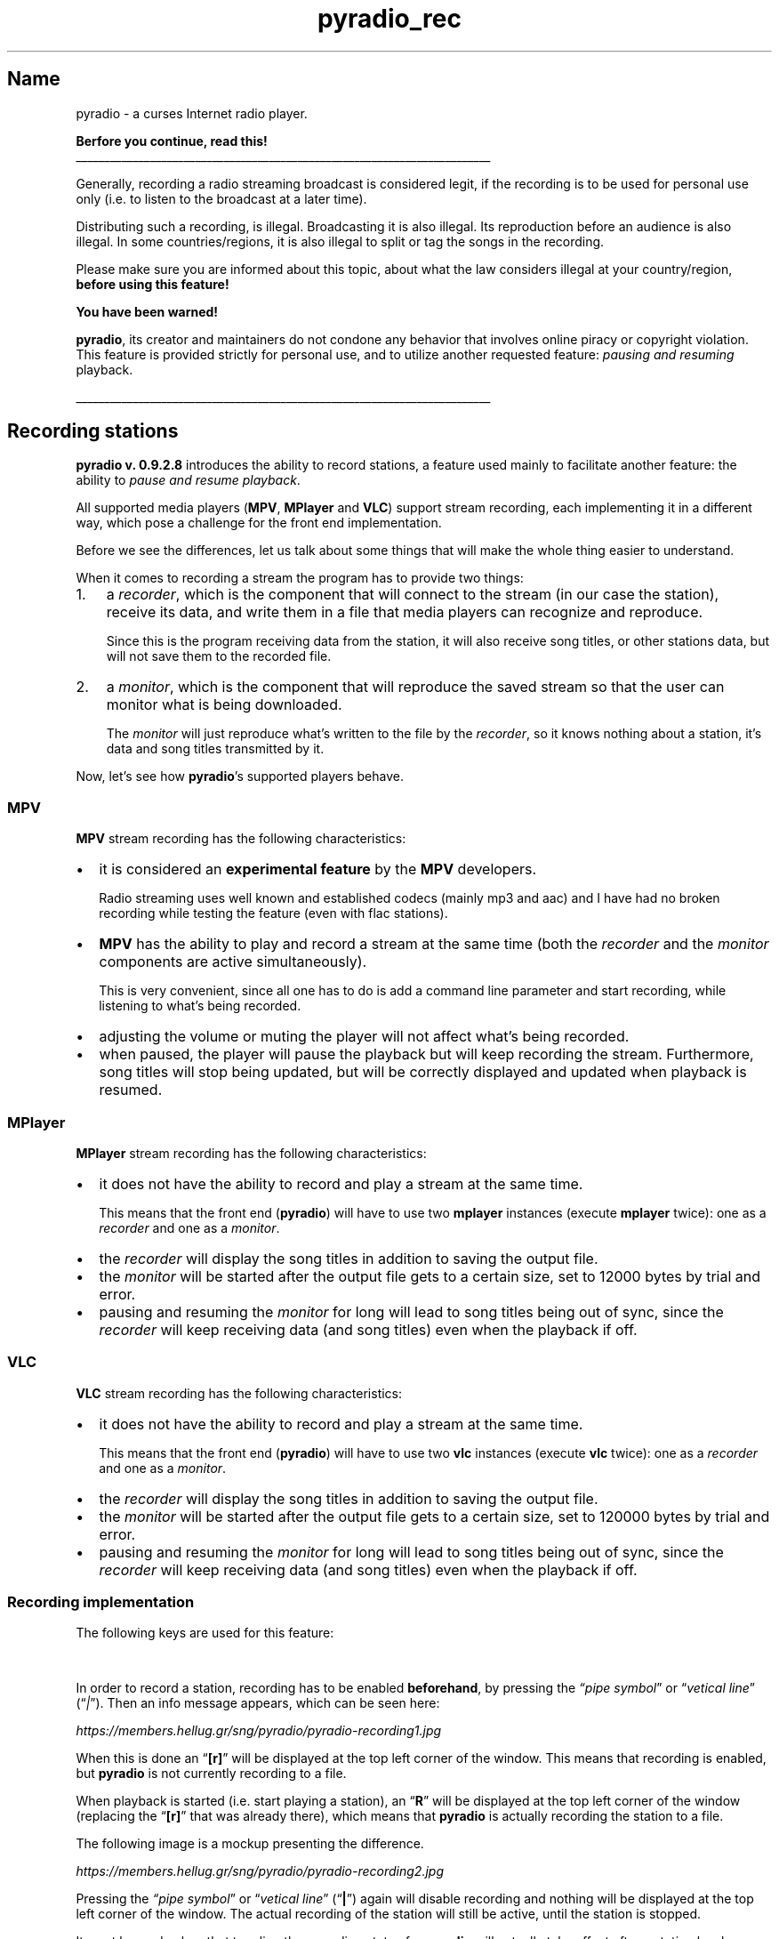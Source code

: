.TH pyradio_rec 1 "April 2024" pyradio

.SH Name
.PP
pyradio \- a curses Internet radio player.
.PP
\fBBerfore you continue, read this!\fR
.br
_________________________________________________________________________
.PP
Generally, recording a radio streaming broadcast is considered legit, if
the recording is to be used for personal use only (i.e.\ to listen to
the broadcast at a later time).
.PP
Distributing such a recording, is illegal.
Broadcasting it is also illegal.
Its reproduction before an audience is also illegal.
In some countries/regions, it is also illegal to split or tag the songs
in the recording.
.PP
Please make sure you are informed about this topic, about what the law
considers illegal at your country/region, \fBbefore using this
feature!\fR
.PP
\fBYou have been warned!\fR
.PP
\fBpyradio\fR, its creator and maintainers do not condone any
behavior that involves online piracy or copyright violation.
This feature is provided strictly for personal use, and to utilize
another requested feature: \fIpausing and resuming\fR playback.
.PP
_________________________________________________________________________
.SH Recording stations
.PP
\fBpyradio v.
0.9.2.8\fR introduces the ability to record stations, a feature used
mainly to facilitate another feature: the ability to \fIpause and
resume playback\fR.
.PP
All supported media players (\fBMPV\fR, \fBMPlayer\fR and
\fBVLC\fR) support stream recording, each implementing it in a
different way, which pose a challenge for the front end implementation.
.PP
Before we see the differences, let us talk about some things that will
make the whole thing easier to understand.
.PP
When it comes to recording a stream the program has to provide two
things:
.IP "1." 3
a \fIrecorder\fR, which is the component that will connect to the
stream (in our case the station), receive its data, and write them in a
file that media players can recognize and reproduce.

Since this is the program receiving data from the station, it will also
receive song titles, or other stations data, but will not save them to
the recorded file.
.IP "2." 3
a \fImonitor\fR, which is the component that will reproduce the
saved stream so that the user can monitor what is being downloaded.

The \fImonitor\fR will just reproduce what\[cq]s written to the file
by the \fIrecorder\fR, so it knows nothing about a station, it\[cq]s
data and song titles transmitted by it.
.PP
Now, let\[cq]s see how \fBpyradio\fR\[cq]s supported players behave.
.SS MPV
.PP
\fBMPV\fR stream recording has the following characteristics:
.IP \[bu] 2
it is considered an \fBexperimental feature\fR by the \fBMPV\fR
developers.

Radio streaming uses well known and established codecs (mainly mp3 and
aac) and I have had no broken recording while testing the feature (even
with flac stations).
.IP \[bu] 2
\fBMPV\fR has the ability to play and record a stream at the same
time (both the \fIrecorder\fR and the \fImonitor\fR components
are active simultaneously).

This is very convenient, since all one has to do is add a command line
parameter and start recording, while listening to what\[cq]s being
recorded.
.IP \[bu] 2
adjusting the volume or muting the player will not affect what\[cq]s
being recorded.
.IP \[bu] 2
when paused, the player will pause the playback but will keep recording
the stream.
Furthermore, song titles will stop being updated, but will be correctly
displayed and updated when playback is resumed.
.SS MPlayer
.PP
\fBMPlayer\fR stream recording has the following characteristics:
.IP \[bu] 2
it does not have the ability to record and play a stream at the same
time.

This means that the front end (\fBpyradio\fR) will have to use two
\fBmplayer\fR instances (execute \fBmplayer\fR twice): one as a
\fIrecorder\fR and one as a \fImonitor\fR.
.IP \[bu] 2
the \fIrecorder\fR will display the song titles in addition to
saving the output file.
.IP \[bu] 2
the \fImonitor\fR will be started after the output file gets to a
certain size, set to 12000 bytes by trial and error.
.IP \[bu] 2
pausing and resuming the \fImonitor\fR for long will lead to song
titles being out of sync, since the \fIrecorder\fR will keep
receiving data (and song titles) even when the playback if off.
.SS VLC
.PP
\fBVLC\fR stream recording has the following characteristics:
.IP \[bu] 2
it does not have the ability to record and play a stream at the same
time.

This means that the front end (\fBpyradio\fR) will have to use two
\fBvlc\fR instances (execute \fBvlc\fR twice): one as a
\fIrecorder\fR and one as a \fImonitor\fR.
.IP \[bu] 2
the \fIrecorder\fR will display the song titles in addition to
saving the output file.
.IP \[bu] 2
the \fImonitor\fR will be started after the output file gets to a
certain size, set to 120000 bytes by trial and error.
.IP \[bu] 2
pausing and resuming the \fImonitor\fR for long will lead to song
titles being out of sync, since the \fIrecorder\fR will keep
receiving data (and song titles) even when the playback if off.
.SS Recording implementation
.PP
The following keys are used for this feature:
.PP
.TS
tab(@);
l l.
T{
\fBKey
T}@T{
\fBDescription
T}
_
T{
\fI|\fR\ (\fIpipe symbol\fR)
T}@T{
Toggle recording on/off
T}
T{
\fISpace
T}@T{
Pause and resume playback
T}
.TE
.PP
In order to record a station, recording has to be enabled
\fBbeforehand\fR, by pressing the \fI\[lq]pipe symbol\fR\[rq] or
\[lq]\fIvetical line\fR\[rq] (\[lq]\fI|\fR\[rq]).
Then an info message appears, which can be seen here:
.P
\fIhttps://members.hellug.gr/sng/pyradio/pyradio-recording1.jpg\fR
.PP
When this is done an \[lq]\fB[r]\fR\[rq] will be displayed at the
top left corner of the window.
This means that recording is enabled, but \fBpyradio\fR is not
currently recording to a file.
.PP
When playback is started (i.e.\ start playing a station), an
\[lq]\fBR\fR\[rq] will be displayed at the top left corner of the
window (replacing the \[lq]\fB[r]\fR\[rq] that was already there),
which means that \fBpyradio\fR is actually recording the station to
a file.
.PP
The following image is a mockup presenting the difference.
.PP
\fIhttps://members.hellug.gr/sng/pyradio/pyradio-recording2.jpg\fR
.PP
Pressing the \fI\[lq]pipe symbol\fR\[rq] or \[lq]\fIvetical
line\fR\[rq] (\[lq]\fB|\fR\[rq]) again will disable recording and
nothing will be displayed at the top left corner of the window.
The actual recording of the station will still be active, until the
station is stopped.
.PP
It must be made clear that toggling the recording status for
\fBpyradio\fR will actually take effect after a station has been
started or stopped.
This is because of the way the players get the recording command;
through command line arguments, which can only be passed when the player
is executed.
.SS Starting recording from the command line
.PP
One can use the \[lq]\fB\[en]record\fR\[rq] command line parameter
to start the program in recording mode.
.PP
This would be extra useful to start playback and recording, for example:
.IP
.nf
\f[C]
\fIpyradio -p 3 --record
\fR
.fi
.PP
This command would open the default playlist (or the one last used, if
set in the config), using the default player, and start playing and
recording station No 3.
.IP \fBNote\fR
If the default player is \fBVLC\fR on Windows, and
the \[lq]\fB\[en]record\fR\[rq] command line parameter is used, a
message informing the user that recording is not supported, will be
displayed.
.SS File location
.PP
Files created by the recording feature will be saved under the
\[lq]\fBrecordings\fR\[rq] folder.
.PP
The file will be named:
.IP
.nf
\f[C]
\fI[date] [Station Name].mkv
\fR
.fi
.SS File type
.PP
\fBpyradio\fR will produce a \fImkv\fR file when recording a
station.
.PP
This is just a measure of convenience since the type of audio (mp3, aac,
aac+, flac, etc.)
the station will broadcast cannot be known beforehand (before starting
the recording, that is).
.PP
Although a \fImkv\fR file is a video/audio/subs etc.  container, it\[cq]s perfectly fine to contain just a sound stream, as is the case of the files produced by \fBpyradio\fR.
.PP
The file can be (hopefully) reproduced using any video media player.
.SS Chapters
.PP
As a convenience, \fBpyradio\fR will write chapter markers to the
file produced, provided that:
.IP "1." 3
\fBMKVToolNix\fR (\fIhttps://mkvtoolnix.download/\fR) is installed.

\fBMKVToolNix\fR is a set of tools to create, alter and inspect
\fBMatroska\fR (\fIhttp://www.matroska.org/\fR) files under Linux, other Unices and Windows.

\fBpyradio\fR uses \fImkvmerge\fR (\fImkvmerge.exe\fR on
Windows) to add chapters to the MKV file.
.IP "2." 3
The stations will provide \fIICY Titles\fR (the titles will be used
as \fBchapter titles\fR).
.PP
Things to consider:
.IP \[bu] 2
The first chaprer will always be at 00:00 and will be the name of the
station.
.IP \[bu] 2
Chapters markers timing depends on the time the \fIICY Titles\fR are
received, plus any overhead added by \fBpyradio\fR.

This means that, for whatever reason, a chapter marker may not exactly
point to the beginning of the song associated with it.

.SS Cover image
.PP
\f[B]PyRadio\f[R] will insert a cover image to every recorded file when
\fIMKVToolNix\fB has been detected.
.PP
The default image is named \[lq]\f[I]cover.png\f[R]\[rq] and is located
in the \[lq]\f[I]data\f[R]\[rq] folder.

.RS 2
\fBTip:\fR
.RS 4
To get to the folder, execute \fBpyradio\fR, press "\fI\\o\fR" and "\fI2\fR".
.RE
.RE

.PP
There are two way to change this cover image:
.IP "1." 3
To permanently change the cover image for all recordings, create a
\f[B]PNG\f[R] file named \[lq]\f[B]user-cover.png\f[R]\[rq] in the
\[lq]\f[I]data\f[R]\[rq] folder.
.IP "2." 3
After you have stopped the recording, set any \f[B]PNG\f[R] file as a
cover image for the recorded file, using the procedure explained in
section Changing the cover.


.PP
The image below shows how a chapter aware player will display and handle
chapter markers found in a MKV file. The file also uses the default cover image.. This is the \fBMedia Player Classic\fR (\fIhttps://sourceforge.net/projects/mpc-hc/\fR) on Windows 7.
.PP
\fIhttps://members.hellug.gr/sng/pyradio/pyradio-chapters.gif\fR
.SH MKVToolNix installation
.PP
Why would I want to install yet another package / program, you may ask.
.PP
Here\[cq]s why:
.IP "1." 3
Through \fBMKVToolNix\fR it is possible to have the songs titles
embedded in the recorded file itself.
.IP "2." 3
If the player used to reproduce the recorded file is chapters aware
(most are), you can also navigate to the songs; their titles will be
availabe at the \fBChapters\fR menu (wherever the application
chooses to place it).
.IP "3." 3
If your player of choice for \fBpyradio\fR is \fBMPlayer\fR, you
really should take the time to install \fBMKVToolNix\fR.

The reason is that \fBMPlayer\fR will dump the audio data it
receives to the file without any alteration.
This means that even though the saved file will have the \fImkv\fR
extension, the file will not be a valid Mastroka file; it will be an
MP3, a FLAC, a AAC or whatever encoding is used by the station.

Using \fBMKVToolNix\fR to add chapters to the file will actually
create a valid \fImkv\fR file.
.PP
Having said that, let\[cq]s see how to install \fBMKVToolNix\fR.
.SS Linux
.PP
On \fBLinux\fR you will have no problem installing the package; all
distros will include it, either as \fImkvtoolnix\fR, or
\fImkvtoolnix-cli\fR or whatever.
.PP
Just make sure that after the installation you can execute
\fBmkvmerge\fR from a terminal.
.SS MacOS
.PP
On \fBMacOS\fR, it all depends on your System Version, i guess.
.PP
First try to use \fBHomeBrew\fR (\fIhttps://brew.sh/\fR):
.IP
.nf
\f[C]
\fIbrew install mkvtoolnix
\fR
.fi
.PP
I do not know if using HomeBrew for the installation
will place \fBmkvmerge\fR into your PATH, but if it does, you are
done.
.PP
I was not able to install it on \fICatalina\fR using HomeBrew, so I
ended up using the AppImage from
\fBMKVToolNix\fR (\fIhttps://mkvtoolnix.download/downloads.html#macosx\fR).
Just make sure you download the right version for your system.
.PP
Then, since the installed application was not in the PATH (so that
\fBpyradio\fR finds \fBmkvmerge\fR), I just executed (in a
terminal):
.IP
.nf
\f[C]
\fIsudo find / -name mkvmerge
\fR
.fi
.PP
and ended up with
.IP
.nf
\f[C]
\fI/System/Volumes/Data/Applications/MKVToolNix-54.0.0.app/Contents/MacOS/mkvmerge
/Applications/MKVToolNix-54.0.0.app/Contents/MacOS/mkvmerge
\fR
.fi
.PP
Since I do not know the difference between the first and second result,
I will just use the second one, just because it is shorter :)
.PP
So, finally:
.IP
.nf
\f[C]
\fImkdir -p \[ti]/.config/pyradio/data
echo \[aq]#!/bin/bash\[aq] > \[ti]/.config/pyradio/data/mkvmerge
echo \[aq]/Applications/MKVToolNix-54.0.0.app/Contents/MacOS/mkvmerge\  \[dq]$\[at]\[dq]\[aq] >> \[ti]/.config/pyradio/data/mkvmerge
chmod +x \[ti]/.config/pyradio/data/mkvmerge
\fR
.fi
.SS Files location
.PP
The file produced by the recording function will be placed in the
\fBrecordings\fR directory.
.PP
If \fBMKVToolNix\fR is not installed, the file will be downloaded in
this directory and will not be altered by \fBpyradio\fR.
.PP
If \fBMKVToolNix\fR is installed, a “\fItmp_\fR” prefix will be added
to the recorded filename, which will be removed after chapters addition.

.SS Pausing playback
.PP
After you have started recording a station, \fBpyradio\fR will
connect to it and start downloading the station data and at the same
time will produce sound for you to hear what\[cq]s downloaded.
.PP
You can then press \[lq]\fISpace\fR\[rq] to pause the playback, but
still continue downloading the station\[cq]s data.
.PP
Pressing \[lq]\fISpace\fR\[rq] again will resume playback from where
it left off.
.PP
As a consequence, listening to the end of a show that you have paused
for say 10 minutes, and then stopping the station (both playback and
recording), the file recorded will have an excess of 10 minutes of data,
past the end of the actual show.
.PP
Finally, please keep in mind that all other keys relevant to starting,
stopping and restarting a station\[cq]s playback remain the same; only
the behavior of the \[lq]\fISpace\fR\[rq] key has changed when
recording is on.

.SH Post recording
.PP
After recording a station, there are some action one may want to perform on the recorded file:

.IP "1." 3
change the cover image provided by \f[B]PyRadio\f[R]
.IP "2." 3
correct the timing of captured chapters

.SS Changing the cover
.PP
As already stated, \f[B]PyRadio\f[R] will embed a \f[B]cover\f[R] to
every recording (provided that MKVToolNix (\fIhttps://mkvtoolnix.download/\fR)
is installed).
.PP
The default image is a PNG file named \[lq]\f[B]cover.png\f[R]\[rq]
located under the \f[B]data\f[R] folder.
.PP
One can change this cover image using the following command:
.IP
.nf
\f[C]
\fIpyradio -mkv recorded.mkv -scv image.png
\f[R]
.fi
.PP
Both \f[I]recorded.mkv\f[R] and \f[I]image.png\f[R] can be inserted
either as an absolute path/filename or as a relative one.
In the later case, the relevant file can either be in the current
directory or under the \[lq]\f[B]recordings\f[R]\[rq] folder.
.SS Correcting chapter markers
.PP
\f[B]PyRadio\f[R] does provide a way to correct these misplaced chapter
markers.
.PP
The way to do it is:
.IP "1." 3
extract a \f[I]SRT\f[R] file from a recorded \f[B]MKV\f[R] file,
containing the chapter names as subtitles.
.IP "2." 3
edit the \f[I]SRT\f[R] file and correctly place the subtitles.
.IP "3." 3
insert the \f[I]SRT\f[R] file to the original \f[B]MKV\f[R] file,
transforming the subtitles timing and test to chapters.
.PP
The following image shows this procedure.

\fIhttps://members.hellug.gr/sng/pyradio/mkv-srt-to-chapters.png\fR

.PP
In detail:

.PP
\fB1. Extract the SRT\fR
.RS 3
.PP
Execute the command:
.IP
.nf
\f[C]
\fIpyradio -mkv file.mkv -srt
\f[R]
.fi
.PP
The file produced by this command will be named \f[B]file.srt\f[R] (the
input file name, after replacing the \[lq]\f[I]mkv\f[R]\[rq] extension
with the \[lq]\f[I]srt\f[R]\[rq] extension).
.RE
.PP
\fB2. Edit the SRT file\fR
.RS 3
.PP
At this point, the SRT file can be edited with any Subtitle Editor, and
subtitles\[cq] timing can be adjusted, entries added or deleted, etc.
.PP
Although any Subtitle Editor will do, I would recommend using Subtitle
Edit (\fIhttps://github.com/SubtitleEdit/subtitleedit/releases\fR) to edit the
subtitles.
The only reason is that this free (open source) program is capable of
displaying the waveform of the edited file, which is very helpful in our
case, since there is no video stream in the recorded files.
Although this is a Windows program, it does run on Linux as well; for
more info please refer to Subtitle Edit on
Linux (\fIhttps://www.nikse.dk/subtitleedit/help#linux\fR).
.RE
.PP
\fB3. SRT to Chapters\fR
.RS 3
.PP
After the SRT file has been edited, it can be \[lq]inserted\[rq] into
the original \f[B]MKV\f[R] file.
This will actually convert the subtitle entries to chapter marker
entries and insert them to the \f[B]MKV\f[R] file, replacing the older
ones.
.PP
The command to run is:
.IP
.nf
\f[C]
\fIpyradio -mkv file.mkv -ach
\f[R]
.fi
.RE
.SS Listing recordings and the -mkv command line option
.PP
The \f[B]-mkv\f[R] command line option used above, will specify the
\f[B]MKV\f[R] file to use with subsequent commands, but there is a
problem here; recorded file names are too complicated to pass as
arguments, written by hand or otherwise.
.PP
\f[B]PyRadio\f[R] addresses this issue by accepting a \f[B]number\f[R]
instead of a file name as a parameter to **-mkv*; this number is
actually the index of the required file in the alphabetically sorted
list of existing files.
.PP
To get the \f[B]index\f[R] number, one would just use the \f[B]-lr\f[R]
command line option:
.IP
.nf
\f[C]
$ pyradio -lr
List of files under \fBrecordings\fR
┏━━━┳━━━━━━━━━━━━━━━━━━━━━━━━━━━━━━━━━━━━━━━━━━━━━━━━━━━━━━━━━┓
┃ # ┃ Name                                                    ┃
┡━━━╇━━━━━━━━━━━━━━━━━━━━━━━━━━━━━━━━━━━━━━━━━━━━━━━━━━━━━━━━━┩
│ \fB1\fR │ \fI2023-11-02 17-06-03 Lounge (Illinois Street Lounge).mkv\fR │
│ 2 │ 2023-11-02 14-37-17 Pop (PopTron! - SomaFM).mkv         │
│ 3 │ 2023-10-31 20-15-41 ΕΡΑ - Κέρκυρα (Περιφερειακός).mkv   │
│ 4 │ 2023-10-31 15-22-57 Celtic Sounds.mkv                   │
│ 5 │ 2023-10-31 11-14-43 La Top - 107.7 FM.mkv               │
└───┴─────────────────────────────────────────────────────────┘
\f[R]
.fi
.PP
This way, the command:
.IP
.nf
\f[C]
\fIpyradio -mkv \\
\[aq]2023-11-02 17-06-03 Lounge (Illinois Street Lounge).mkv\[aq] -srt
\f[R]
.fi
.PP
could actually be inserted as
.IP
.nf
\f[C]
\fIpyradio -mkv \fB1\fI -srt
\f[R]
.fi
.PP
In this case, \f[B]1\f[R] is the index of the file in the list provided
by the \f[B]-lr\f[R] command.
.PP
As a convenience, negative numbers can also be used; \f[I]-1\f[R] means
the last file, \f[I]-2\f[R] the second from last, etc.
This way, to work with the last recorded file, one would just use
\[lq]\f[B]-mkv -1\f[R]\[rq] on all the necessary commands.


.SH See also

    pyradio(1)


